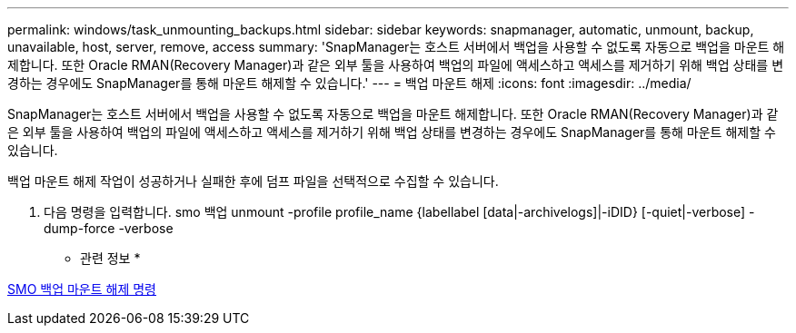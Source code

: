 ---
permalink: windows/task_unmounting_backups.html 
sidebar: sidebar 
keywords: snapmanager, automatic, unmount, backup, unavailable, host, server, remove, access 
summary: 'SnapManager는 호스트 서버에서 백업을 사용할 수 없도록 자동으로 백업을 마운트 해제합니다. 또한 Oracle RMAN(Recovery Manager)과 같은 외부 툴을 사용하여 백업의 파일에 액세스하고 액세스를 제거하기 위해 백업 상태를 변경하는 경우에도 SnapManager를 통해 마운트 해제할 수 있습니다.' 
---
= 백업 마운트 해제
:icons: font
:imagesdir: ../media/


[role="lead"]
SnapManager는 호스트 서버에서 백업을 사용할 수 없도록 자동으로 백업을 마운트 해제합니다. 또한 Oracle RMAN(Recovery Manager)과 같은 외부 툴을 사용하여 백업의 파일에 액세스하고 액세스를 제거하기 위해 백업 상태를 변경하는 경우에도 SnapManager를 통해 마운트 해제할 수 있습니다.

백업 마운트 해제 작업이 성공하거나 실패한 후에 덤프 파일을 선택적으로 수집할 수 있습니다.

. 다음 명령을 입력합니다. smo 백업 unmount -profile profile_name {labellabel [data|-archivelogs]|-iDID} [-quiet|-verbose] -dump-force -verbose


* 관련 정보 *

xref:reference_the_smosmsapbackup_unmount_command.adoc[SMO 백업 마운트 해제 명령]
